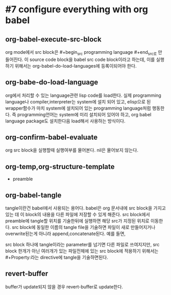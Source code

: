 * #7 configure everything with org babel
** org-babel-execute-src-block
org mode에서 src block은 #+begin_src programming language #+end_src로 만들어진다.
이 source code block을 babel src code block이라고 하는데, 이를 실행하기 위해서는 org-babel-do-load-languages에 등록이되어야 한다.
** org-babe-do-load-language
org에서 처리할 수 있는 language관련 lisp code를 load한다. 실제 programming language나 compiler,interpreter는 system에 설치 되어 있고, elisp으로 된 wrapper함수가 마치 system에 설치되어 있는 programming language처럼 행동한다. 즉 programming언어는 system에 미리 설치되어 있어야 하고, org babel language package도 설치한다음 load해서 사용하는 방식이다.
** org-confirm-babel-evaluate
org src block을 실행할때 실행여부를 물어본다. nil은 물어보지 않는다.
** org-temp,org-structure-template
-  preamble
#+begin_src 같은것을 preamble이라고 한다. 이런것을 template으로 해서 쉽게 typing이 가능하게 할 수 있다. org-tempo를 load하고 template을 정의한다음 <el<tab> 이런식으로 사용하면 쉽게 preamble이 들어간 code block을 만들 수 있다.
** org-babel-tangle
tangle이란건 babel에서 사용되는 용어다. babel은 org 문서내에 src block을 가지고 있는 데 이 block의 내용을 다른 파일에 저장할 수 있게 해준다. src block에서 preamble에 tangle할 위치를 기술한뒤에 실행하면 해당 src가 지정된 위치로 이동한다. src block에 동일한 이름의 tangle file을 기술하면 파일이 새로 만들어지거나 overwrite된는게 아니라 append,concatenate된다.
예를 들면,
#+begin_src :tangle "./init.el
 src block 하나에 tangle이라는 parameter를 넘기면 다른 파일로 쓰여지지만, src block 한개가 아닌 여러개가 있는 파일전체에 있는  src block에 적용하기 위해서는 #+Property:라는 directive에 tangle을 기술하면된다.

** revert-buffer
buffer가 update되지 않을 경우 revert-buffer로 update한다.
